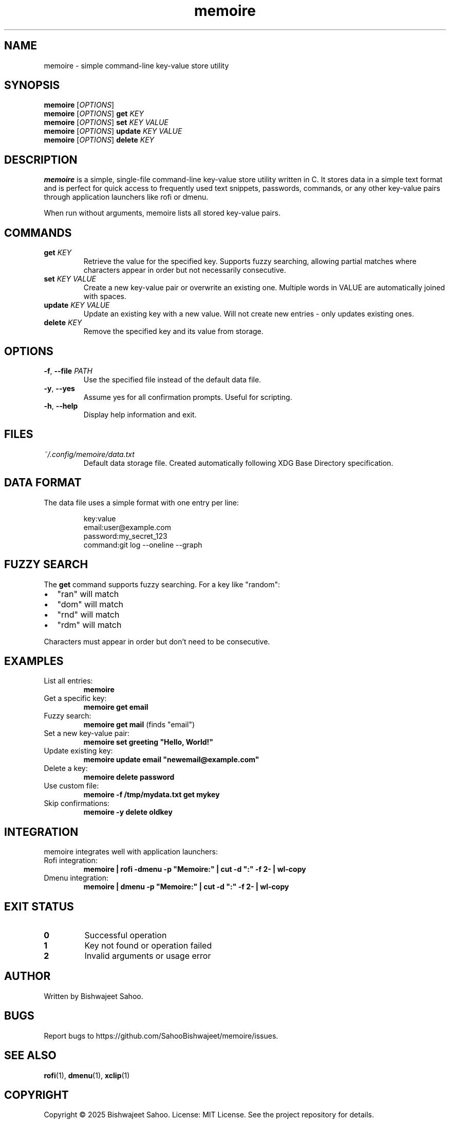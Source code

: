 .TH memoire 1 "October 2025" "Version 1.0" "User Commands"
.SH NAME
memoire \- simple command-line key-value store utility
.SH SYNOPSIS
.B memoire
[\fIOPTIONS\fR]
.br
.B memoire
[\fIOPTIONS\fR] \fBget\fR \fIKEY\fR
.br
.B memoire
[\fIOPTIONS\fR] \fBset\fR \fIKEY\fR \fIVALUE\fR
.br
.B memoire
[\fIOPTIONS\fR] \fBupdate\fR \fIKEY\fR \fIVALUE\fR
.br
.B memoire
[\fIOPTIONS\fR] \fBdelete\fR \fIKEY\fR
.SH DESCRIPTION
.B memoire
is a simple, single-file command-line key-value store utility written in C. It stores data in a simple text format and is perfect for quick access to frequently used text snippets, passwords, commands, or any other key-value pairs through application launchers like rofi or dmenu.

When run without arguments, memoire lists all stored key-value pairs.
.SH COMMANDS
.TP
.B get \fIKEY\fR
Retrieve the value for the specified key. Supports fuzzy searching, allowing partial matches where characters appear in order but not necessarily consecutive.
.TP
.B set \fIKEY\fR \fIVALUE\fR
Create a new key-value pair or overwrite an existing one. Multiple words in VALUE are automatically joined with spaces.
.TP
.B update \fIKEY\fR \fIVALUE\fR
Update an existing key with a new value. Will not create new entries - only updates existing ones.
.TP
.B delete \fIKEY\fR
Remove the specified key and its value from storage.
.SH OPTIONS
.TP
.BR \-f ", " \-\-file " " \fIPATH\fR
Use the specified file instead of the default data file.
.TP
.BR \-y ", " \-\-yes
Assume yes for all confirmation prompts. Useful for scripting.
.TP
.BR \-h ", " \-\-help
Display help information and exit.
.SH FILES
.TP
.I ~/.config/memoire/data.txt
Default data storage file. Created automatically following XDG Base Directory specification.
.SH DATA FORMAT
The data file uses a simple format with one entry per line:
.PP
.nf
.RS
key:value
email:user@example.com
password:my_secret_123
command:git log --oneline --graph
.RE
.fi
.SH FUZZY SEARCH
The \fBget\fR command supports fuzzy searching. For a key like "random":
.IP \[bu] 2
\(dqran\(dq will match
.IP \[bu] 2
\(dqdom\(dq will match
.IP \[bu] 2
\(dqrnd\(dq will match
.IP \[bu] 2
\(dqrdm\(dq will match
.PP
Characters must appear in order but don't need to be consecutive.
.SH EXAMPLES
.TP
List all entries:
.B memoire
.TP
Get a specific key:
.B memoire get email
.TP
Fuzzy search:
.B memoire get mail
(finds \(dqemail\(dq)
.TP
Set a new key-value pair:
.B memoire set greeting \(dqHello, World!\(dq
.TP
Update existing key:
.B memoire update email \(dqnewemail@example.com\(dq
.TP
Delete a key:
.B memoire delete password
.TP
Use custom file:
.B memoire -f /tmp/mydata.txt get mykey
.TP
Skip confirmations:
.B memoire -y delete oldkey
.SH INTEGRATION
memoire integrates well with application launchers:
.TP
Rofi integration:
.B memoire | rofi -dmenu -p \(dqMemoire:\(dq | cut -d \(dq:\(dq -f 2- | wl-copy
.TP
Dmenu integration:
.B memoire | dmenu -p \(dqMemoire:\(dq | cut -d \(dq:\(dq -f 2- | wl-copy
.SH EXIT STATUS
.TP
.B 0
Successful operation
.TP
.B 1
Key not found or operation failed
.TP
.B 2
Invalid arguments or usage error
.SH AUTHOR
Written by Bishwajeet Sahoo.
.SH BUGS
Report bugs to https://github.com/SahooBishwajeet/memoire/issues.
.SH SEE ALSO
.BR rofi (1),
.BR dmenu (1),
.BR xclip (1)
.SH COPYRIGHT
Copyright © 2025 Bishwajeet Sahoo.
License: MIT License. See the project repository for details.
